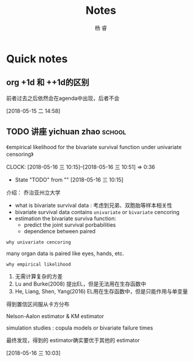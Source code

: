 #+LATEX_HEADER: \usepackage{xeCJK}
#+LATEX_HEADER: \setmainfont{"微软雅黑"}
#+ATTR_LATEX: :width 5cm :options angle=90
#+TITLE: Notes
#+AUTHOR: 杨 睿
#+EMAIL: yangruipis@163.com
#+KEYWORDS: GTD
#+OPTIONS: H:4 toc:t 
#+TAGS: { code(c) theory(t) school(s) easy(e) project(p) daily(d) weekly(w)}
  
* Quick notes

** org +1d 和 ++1d的区别
前者过去之后依然会在agenda中出现，后者不会


 [2018-05-15 二 14:58]

** TODO 讲座 yichuan zhao                                          :school:
《empirical likelihood for the bivariate survival function under univariate censoring》


CLOCK: [2018-05-16 三 10:15]--[2018-05-16 三 10:51] =>  0:36
- State "TODO"       from ""           [2018-05-16 三 10:15]

介绍： 乔治亚州立大学

- what is bivariate survival data : 考虑到兄弟、双胞胎等样本相关性
- bivariate survival data contains =univariate= or =bivariate= cencoring
- estimation the bivariate surviva function:
  - predict the joint survival porbabilities
  - dependence between paired


=why univariate cencoring= 

many organ data is paired like eyes, hands, etc.

=why empirical likelihood= 

1. 无需计算复杂的方差
2. Lu and Burke(2008) 提出EL，但是无法用在生存函数中
3. He, Liang, Shen, Yang(2016)  EL用在生存函数中，但是只能作用与单变量

得到置信区间服从卡方分布

Nelson-Aalon estimator & KM estimator

simulation studies : copula models or bivariate failure times

最终发现，得到的 estimator确实要优于其他的 estimator 














  
 [2018-05-16 三 10:03]

